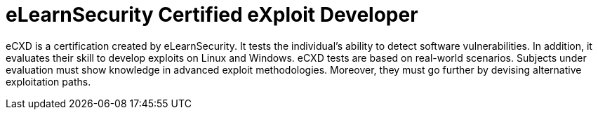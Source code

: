 :page-slug: about-us/certifications/ecxd/
:page-description: Our team of ethical hackers and pentesters counts with high certifications related to cybersecurity information.
:page-keywords: Fluid Attacks, Ethical Hackers, Team, Certifications, Cybersecurity, Pentesters, Whitehat Hackers
:page-certificationlogo: logo-ecxd
:page-alt: Logo eCXD
:page-certification: yes
:page-certificationid: 012

= eLearnSecurity Certified eXploit Developer

eCXD is a certification created by eLearnSecurity.
It tests the individual's ability to detect software vulnerabilities.
In addition,
it evaluates their skill to develop exploits on Linux and Windows.
eCXD tests are based on real-world scenarios.
Subjects under evaluation must show knowledge
in advanced exploit methodologies.
Moreover,
they must go further by devising alternative exploitation paths.
